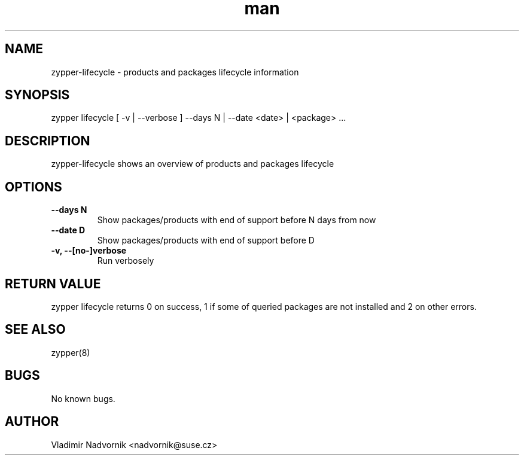 .\" Manpage for zypper-lifecycle.
.TH man 8 "18 Apr 2016" "1.0" "zypper-lifecycle man page"
.SH NAME
zypper-lifecycle \- products and packages lifecycle information
.SH SYNOPSIS
zypper lifecycle [ -v | --verbose ] --days N | --date <date> | <package> ...
.SH DESCRIPTION
zypper-lifecycle shows an overview of products and packages lifecycle
.SH OPTIONS
.TP
.B --days N
Show packages/products with end of support before N days from now
.TP
.B --date D
Show packages/products with end of support before D
.TP
.B  -v, --[no-]verbose
Run verbosely
.SH RETURN VALUE
zypper lifecycle returns 0 on success, 1 if some of queried packages are not installed and 2 on other errors.
.SH SEE ALSO
zypper(8)
.SH BUGS
No known bugs.
.SH AUTHOR
Vladimir Nadvornik <nadvornik@suse.cz>

